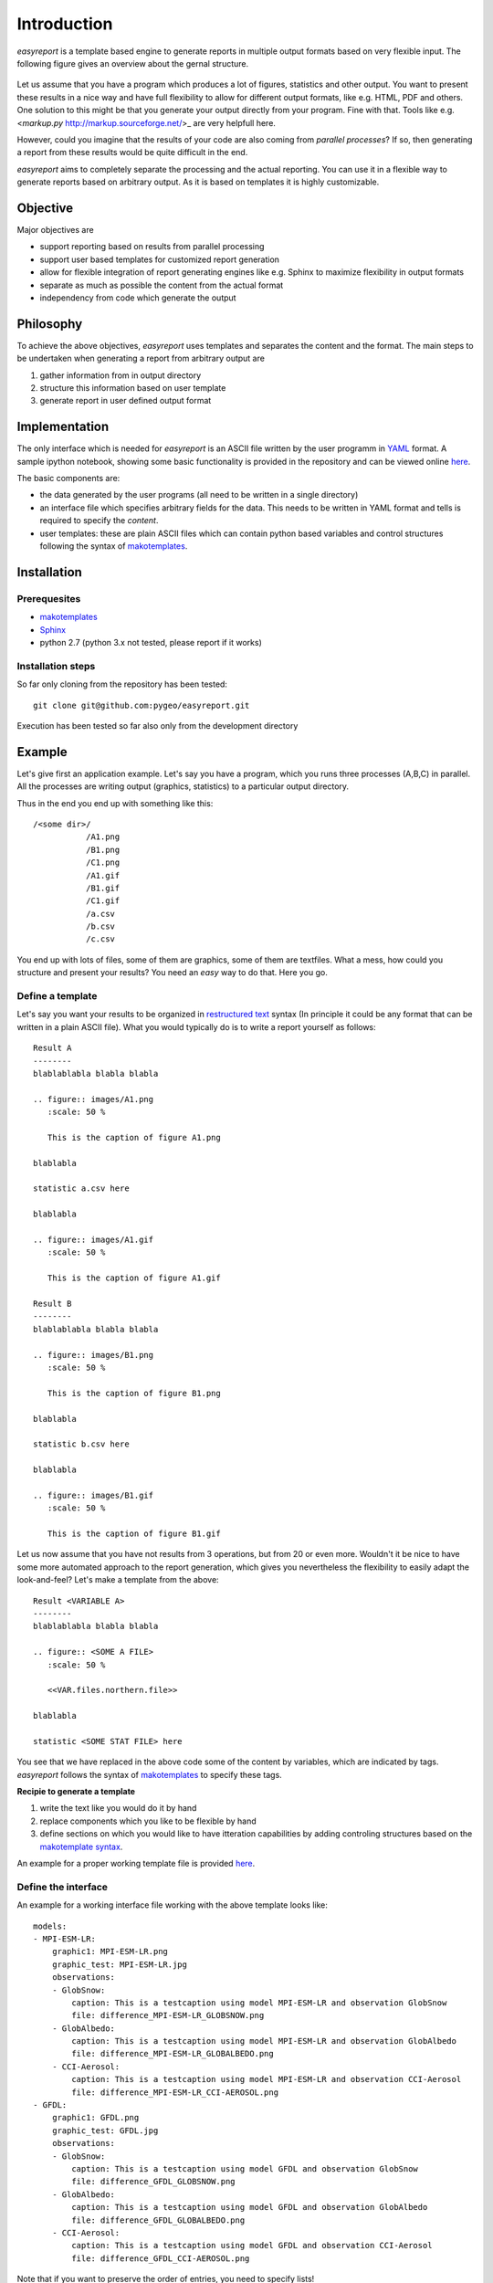 Introduction
============

`easyreport` is a template based engine to generate reports in multiple output formats based on very flexible input. The following figure gives an overview about the gernal structure.


.. figure:: fig/flowchart.png
   :scale: 50 %

Let us assume that you have a program which produces a lot of figures, statistics and other output. You want to present these results in a nice way and have full flexibility to allow for different output formats, like e.g. HTML, PDF and others. One solution to this might be that you generate your output directly from your program. Fine with that. Tools like e.g. <`markup.py` http://markup.sourceforge.net/>_ are very helpfull here.

However, could you imagine that the results of your code are also coming from *parallel processes*? If so, then generating a report from these results would be quite difficult in the end.

`easyreport` aims to completely separate the processing and the actual reporting. You can use it in a flexible way to generate reports based on arbitrary output. As it is based on templates it is highly customizable.


Objective
---------

Major objectives are

* support reporting based on results from parallel processing
* support user based templates for customized report generation
* allow for flexible integration of report generating engines like e.g. Sphinx to maximize flexibility in output formats
* separate as much as possible the content from the actual format
* independency from code which generate the output

Philosophy
----------

To achieve the above objectives, `easyreport` uses templates and separates the content and the format. The main steps to be undertaken when generating a report from arbitrary output are

1. gather information from in output directory
2. structure this information based on user template
3. generate report in user defined output format

Implementation
--------------

The only interface which is needed for `easyreport` is an ASCII file written by the user programm in `YAML <http://pyyaml.org/wiki/PyYAML>`_ format. A sample ipython notebook, showing some basic functionality is provided in the repository and can be viewed online `here <http://nbviewer.ipython.org/github/pygeo/easyreport/blob/master/generate_example.ipynb>`_.

The basic components are:

* the data generated by the user programs (all need to be written in a single directory)
* an interface file which specifies arbitrary fields for the data. This needs to be written in YAML format and tells is required to specify the *content*.
* user templates: these are plain ASCII files which can contain python based variables and control structures following the syntax of `makotemplates <http://www.makotemplates.org/>`_.


Installation
------------

Prerequesites
~~~~~~~~~~~~~

* `makotemplates <http://www.makotemplates.org/>`_
* `Sphinx <http://sphinx-doc.org/>`_
* python 2.7 (python 3.x not tested, please report if it works)

Installation steps
~~~~~~~~~~~~~~~~~~

So far only cloning from the repository has been tested::

    git clone git@github.com:pygeo/easyreport.git

Execution has been tested so far also only from the development directory

Example
-------

Let's give first an application example. Let's say you have a program, which you runs three processes (A,B,C) in parallel. All the processes are writing output (graphics, statistics) to a particular output directory.

Thus in the end you end up with something like this::

    /<some dir>/
               /A1.png
               /B1.png
               /C1.png
               /A1.gif
               /B1.gif
               /C1.gif
               /a.csv
               /b.csv
               /c.csv

You end up with lots of files, some of them are graphics, some of them are textfiles. What a mess, how could you structure and present your results? You need an *easy* way to do that. Here you go.

Define a template
~~~~~~~~~~~~~~~~~

Let's say you want your results to be organized in `restructured text <http://en.wikipedia.org/wiki/ReStructuredText>`_ syntax (In principle it could be any format that can be written in a plain ASCII file). What you would typically do is to write a report yourself as follows::

    Result A
    --------
    blablablabla blabla blabla

    .. figure:: images/A1.png
       :scale: 50 %

       This is the caption of figure A1.png

    blablabla

    statistic a.csv here

    blablabla

    .. figure:: images/A1.gif
       :scale: 50 %

       This is the caption of figure A1.gif

    Result B
    --------
    blablablabla blabla blabla

    .. figure:: images/B1.png
       :scale: 50 %

       This is the caption of figure B1.png

    blablabla

    statistic b.csv here

    blablabla

    .. figure:: images/B1.gif
       :scale: 50 %

       This is the caption of figure B1.gif

Let us now assume that you have not results from 3 operations, but from 20 or even more. Wouldn't it be nice to have some more automated approach to the report generation, which gives you nevertheless the flexibility to easily adapt the look-and-feel? Let's make a template from the above::


    Result <VARIABLE A>
    --------
    blablablabla blabla blabla

    .. figure:: <SOME A FILE>
       :scale: 50 %

       <<VAR.files.northern.file>>

    blablabla

    statistic <SOME STAT FILE> here


You see that we have replaced in the above code some of the content by variables, which are indicated by tags. `easyreport` follows the syntax of `makotemplates <http://www.makotemplates.org/>`_ to specify these tags.

**Recipie to generate a template**

1. write the text like you would do it by hand
2. replace components which you like to be flexible by hand
3. define sections on which you would like to have itteration capabilities by adding controling structures based on the `makotemplate syntax <http://www.makotemplates.org/>`_.

An example for a proper working template file is provided `here <https://github.com/pygeo/easyreport/blob/master/albedo_template.rst>`_.

Define the interface
~~~~~~~~~~~~~~~~~~~~

An example for a working interface file working with the above template looks like::

    models:
    - MPI-ESM-LR:
        graphic1: MPI-ESM-LR.png
        graphic_test: MPI-ESM-LR.jpg
        observations:
        - GlobSnow:
            caption: This is a testcaption using model MPI-ESM-LR and observation GlobSnow
            file: difference_MPI-ESM-LR_GLOBSNOW.png
        - GlobAlbedo:
            caption: This is a testcaption using model MPI-ESM-LR and observation GlobAlbedo
            file: difference_MPI-ESM-LR_GLOBALBEDO.png
        - CCI-Aerosol:
            caption: This is a testcaption using model MPI-ESM-LR and observation CCI-Aerosol
            file: difference_MPI-ESM-LR_CCI-AEROSOL.png
    - GFDL:
        graphic1: GFDL.png
        graphic_test: GFDL.jpg
        observations:
        - GlobSnow:
            caption: This is a testcaption using model GFDL and observation GlobSnow
            file: difference_GFDL_GLOBSNOW.png
        - GlobAlbedo:
            caption: This is a testcaption using model GFDL and observation GlobAlbedo
            file: difference_GFDL_GLOBALBEDO.png
        - CCI-Aerosol:
            caption: This is a testcaption using model GFDL and observation CCI-Aerosol
            file: difference_GFDL_CCI-AEROSOL.png

Note that if you want to preserve the order of entries, you need to specify lists!






